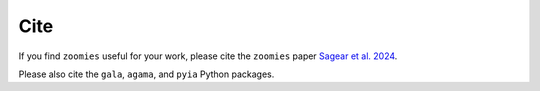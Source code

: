 Cite
=====

.. _cite:


If you find ``zoomies`` useful for your work, please cite the ``zoomies`` paper `Sagear et al. 2024 <https://iopscience.iop.org/article/10.3847/1538-4357/ad8b26>`_.

Please also cite the ``gala``, ``agama``, and ``pyia`` Python packages.

